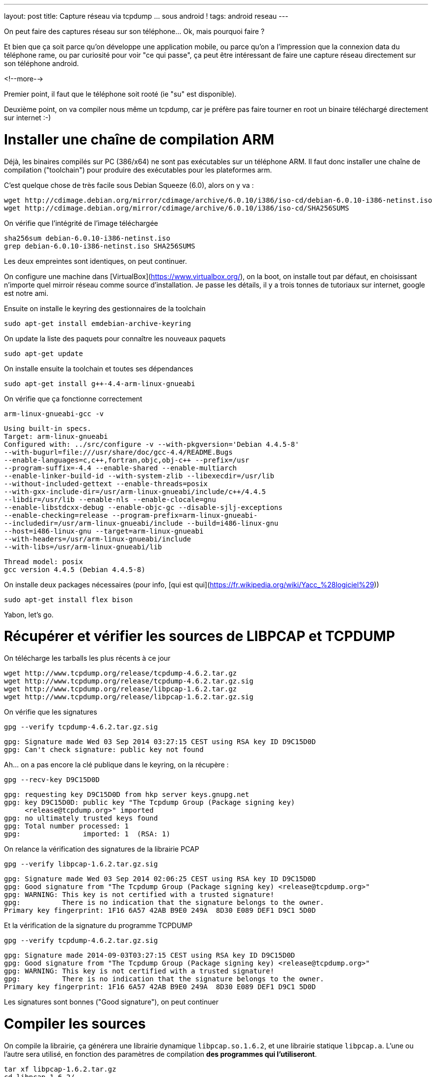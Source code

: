 ---
layout: post
title: Capture réseau via tcpdump ... sous android !
tags: android reseau
---

On peut faire des captures réseau sur son téléphone... Ok, mais pourquoi faire ?

Et bien que ça soit parce qu'on développe une application mobile, ou parce qu'on a l'impression que la connexion data du téléphone rame, ou par curiosité pour voir "ce qui passe", ça peut être intéressant de faire une capture réseau directement sur son téléphone android.

<!--more-->

Premier point, il faut que le téléphone soit rooté (ie "su" est disponible).

Deuxième point, on va compiler nous même un tcpdump, car je préfère pas faire tourner en root un binaire téléchargé directement sur internet :-)

# Installer une chaîne de compilation ARM

Déjà, les binaires compilés sur PC (386/x64) ne sont pas exécutables sur un téléphone ARM. Il faut donc installer une chaîne de compilation ("toolchain") pour produire des exécutables pour les plateformes arm.

C'est quelque chose de très facile sous Debian Squeeze (6.0), alors on y va :

	wget http://cdimage.debian.org/mirror/cdimage/archive/6.0.10/i386/iso-cd/debian-6.0.10-i386-netinst.iso
	wget http://cdimage.debian.org/mirror/cdimage/archive/6.0.10/i386/iso-cd/SHA256SUMS

On vérifie que l'intégrité de l'image téléchargée

	sha256sum debian-6.0.10-i386-netinst.iso
	grep debian-6.0.10-i386-netinst.iso SHA256SUMS

Les deux empreintes sont identiques, on peut continuer.

On configure une machine dans [VirtualBox](https://www.virtualbox.org/), on la boot, on installe tout par défaut, en choisissant n'importe quel mirroir réseau comme source d'installation. Je passe les détails, il y a trois tonnes de tutoriaux sur internet, google est notre ami.

Ensuite on installe le keyring des gestionnaires de la toolchain

	sudo apt-get install emdebian-archive-keyring

On update la liste des paquets pour connaître les nouveaux paquets

	sudo apt-get update

On installe ensuite la toolchain et toutes ses dépendances

	sudo apt-get install g++-4.4-arm-linux-gnueabi

On vérifie que ça fonctionne correctement

	arm-linux-gnueabi-gcc -v

	Using built-in specs.
	Target: arm-linux-gnueabi
	Configured with: ../src/configure -v --with-pkgversion='Debian 4.4.5-8'
	--with-bugurl=file:///usr/share/doc/gcc-4.4/README.Bugs
	--enable-languages=c,c++,fortran,objc,obj-c++ --prefix=/usr
	--program-suffix=-4.4 --enable-shared --enable-multiarch
	--enable-linker-build-id --with-system-zlib --libexecdir=/usr/lib
	--without-included-gettext --enable-threads=posix
	--with-gxx-include-dir=/usr/arm-linux-gnueabi/include/c++/4.4.5
	--libdir=/usr/lib --enable-nls --enable-clocale=gnu
	--enable-libstdcxx-debug --enable-objc-gc --disable-sjlj-exceptions
	--enable-checking=release --program-prefix=arm-linux-gnueabi-
	--includedir=/usr/arm-linux-gnueabi/include --build=i486-linux-gnu
	--host=i486-linux-gnu --target=arm-linux-gnueabi
	--with-headers=/usr/arm-linux-gnueabi/include
	--with-libs=/usr/arm-linux-gnueabi/lib

	Thread model: posix
	gcc version 4.4.5 (Debian 4.4.5-8)

On installe deux packages nécessaires (pour info, [qui est qui](https://fr.wikipedia.org/wiki/Yacc_%28logiciel%29))

	sudo apt-get install flex bison

Yabon, let's go.

# Récupérer et vérifier les sources de LIBPCAP et TCPDUMP

On télécharge les tarballs les plus récents à ce jour

	wget http://www.tcpdump.org/release/tcpdump-4.6.2.tar.gz
	wget http://www.tcpdump.org/release/tcpdump-4.6.2.tar.gz.sig
	wget http://www.tcpdump.org/release/libpcap-1.6.2.tar.gz
	wget http://www.tcpdump.org/release/libpcap-1.6.2.tar.gz.sig

On vérifie que les signatures

	gpg --verify tcpdump-4.6.2.tar.gz.sig
	
	gpg: Signature made Wed 03 Sep 2014 03:27:15 CEST using RSA key ID D9C15D0D
	gpg: Can't check signature: public key not found

Ah... on a pas encore la clé publique dans le keyring, on la récupère :

	gpg --recv-key D9C15D0D

	gpg: requesting key D9C15D0D from hkp server keys.gnupg.net
	gpg: key D9C15D0D: public key "The Tcpdump Group (Package signing key)
	     <release@tcpdump.org>" imported
	gpg: no ultimately trusted keys found
	gpg: Total number processed: 1
	gpg:               imported: 1  (RSA: 1)

On relance la vérification des signatures de la librairie PCAP

	gpg --verify libpcap-1.6.2.tar.gz.sig 

	gpg: Signature made Wed 03 Sep 2014 02:06:25 CEST using RSA key ID D9C15D0D
	gpg: Good signature from "The Tcpdump Group (Package signing key) <release@tcpdump.org>"
	gpg: WARNING: This key is not certified with a trusted signature!
	gpg:          There is no indication that the signature belongs to the owner.
	Primary key fingerprint: 1F16 6A57 42AB B9E0 249A  8D30 E089 DEF1 D9C1 5D0D

Et la vérification de la signature du programme TCPDUMP

	gpg --verify tcpdump-4.6.2.tar.gz.sig

	gpg: Signature made 2014-09-03T03:27:15 CEST using RSA key ID D9C15D0D
	gpg: Good signature from "The Tcpdump Group (Package signing key) <release@tcpdump.org>"
	gpg: WARNING: This key is not certified with a trusted signature!
	gpg:          There is no indication that the signature belongs to the owner.
	Primary key fingerprint: 1F16 6A57 42AB B9E0 249A  8D30 E089 DEF1 D9C1 5D0D

Les signatures sont bonnes ("Good signature"), on peut continuer

# Compiler les sources

On compile la librairie, ça générera une librairie dynamique `libpcap.so.1.6.2`, et une librairie statique `libpcap.a`. L'une ou l'autre sera utilisé, en fonction des paramètres de compilation *des programmes qui l'utiliseront*.

	tar xf libpcap-1.6.2.tar.gz
	cd libpcap-1.6.2/
	./configure --host=arm-linux --with-pcap=linux
	make
	cd ..

Petite explication pour ce qui suit car même si on compile avec le bon jeu d'instruction ça n'est pas "suffisant"

Normalement les programmes sont compilés de manière dynamique, c'est à dire avec des liens vers les librairies qu'ils utilisent qui devront être "reconstruits" au moment où on veut exécuter le programme sur la machine cible. Ca permet de gagner de la place en ne conservant qu'un exemplaire de chaque librairie sur chaque système

Du coup, si on compilait "normalement" tcpdump, on aurait le résultat suivant :


Le problème qui arriverait c'est qu'au moment où on lancerait tcpdump sur le téléphone, le système rechercherait la librairie pcap dans les librairies systèmes, et ne la trouvant pas, le programme ne pourrait s'exécuter.

Du coup, l'astuce c'est de compiler TCPDUMP en statique, afin que les librairies nécessaires à son bon fonctionnement soient toutes directement inclues dans l'exécutable. Ce qui fait qu'il trouvera tous ses petits quand on voudra le lancer :-)

On configure les flags pour que tout soit compilé/linké en static :

	export CFLAGS=-static
	export CPPFLAGS=-static
	export LDFLAGS=-static

Et on compile TCPDUMP

	tar xf tcpdump-4.6.2.tar.gz 
	cd tcpdump-4.6.2/
	./configure --host=arm-linux --disable-ipv6
	make

On termine en virant les informations de debug, et en calculant son checksum

	arm-linux-gnueabi-strip tcpdump
	md5sum tcpdump > tcpdump.md5sum

On obtient alors le précieux exécutable, à la fois compatible ARM **et** standalone.

	c18b779ebbbce63a6304a22863c66fa8  tcpdump

Vous pouvez le télécharger [ici](/files/tcpdump)

Après l'avoir téléchargé, Pour vérifier l'empreinte MD5 donnée ci-dessus, il suffit de 

	md5sum tcpdump

Déposez le par exemple à la racine de la carte SD de votre téléphone et c'est fini !

Certains préconisent de l'installer dans la partition system, mais perso je trouve ça débile : il faudra le réinstaller à chaque fois qu'on met à jour la rom... bref, je préfère aller le chercher sur la carte SD quand j'en ai besoin.

# Vérifier que ça marche

J'insiste, il faut que votre téléphone soit rooté. De plus, il faut que l'accès "root" soit autorisé pour les applications dans les options développeur du téléphone. Sinon tout ça c'était pour rien :-)

Ouvrez l'application "Terminal Emulator", et déplacez vous dans le répertoire de votre carte SD

	su

Acceptez la confirmation de sécurité

	cd /storage/primary/legacy

Tentez de l'exécuter pour voir que tout va bien

	./tcpdump --version

	tcpdump version 4.6.2
	libpcap version 1.6.2

Yabon.

# Choisir son interface

Pour trouver les interfaces où il y a du trafic réseau, le plus simple est de lancer la commande, et de rechercher dans le listing les interfaces qui ont des adresses IP présentes : 

	ip addr

Par exemple chez moi j'ai 3 interfaces qui ont une adresse ip :

	lo
	wlan0
	rmnet0

Ici, on peut comprendre que :

- `lo` est l'interface de *loopback*, qui sert à la communication interne au téléphone
- `wlan0` est l'interface Wi-Fi (quand on est associé à une box par exemple)
- `rmnet0` est l'interface liée à la connexion mobile

Ca c'est sur mon téléphone, les noms seront peut-être (sûrement ?) différent chez d'autres.

# Lancer une capture réseau

Pour capturer le traffic qui passe par la connexion mobile :

	./tcpdump -i rmnet0 -w mobile.pcap

Pour capturer le traffic qui passe par le wifi :

	./tcpdump -i wlan0 -w wifi.pcap

Pour arrêter la capture, faire un Control-C (maintenir le bouton "volume bas", et appuyer sur la touche C), ou voir le menu "Paramètres" de l'application "Terminal Emulator" pour voir la combinaison de touche chez vous.

Tout ce qui est capturé est stocké dans un fichier avec extension `.pcap`. Il vous suffit de copier les fichiers `.pcap` sur votre PC depuis la carte SD, et de l'ouvrir avec l'analyseur réseau [Wireshark](https://www.wireshark.org/)

Maintenant, c'est à vous de jouer :-)

